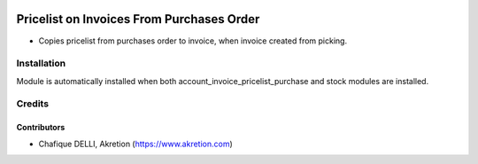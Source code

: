 .. image:: https://img.shields.io/badge/licence-AGPL--3-blue.svg
   :target: http://www.gnu.org/licenses/agpl-3.0-standalone.html
   :alt: License: AGPL-3

==========================================
Pricelist on Invoices From Purchases Order
==========================================

* Copies pricelist from purchases order to invoice, when invoice created
  from picking.

.. image:: static/src/description/screenshot_group_by.png

Installation
============

Module is automatically installed when both account_invoice_pricelist_purchase
and stock modules are installed.

Credits
=======

Contributors
------------

* Chafique DELLI, Akretion (https://www.akretion.com)
